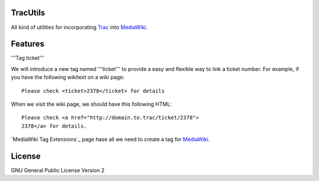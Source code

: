 TracUtils
=========

All kind of utilities for incorporating Trac_ into MediaWiki_.

Features
========

'''Tag ticket'''

We will introduce a new tag named '''ticket''' to 
provide a easy and flexible way to link a ticket number.
For example, if you have the following wikitext 
on a wiki page::

  Please check <ticket>2378</ticket> for details

When we visit the wiki page, we should have this following
HTML::

  Please check <a href="http://domain.to.trac/ticket/2378">
  2378</a> for details.

`MediaWiki Tag Extensions`_ page hase all we need to create a
tag for MediaWiki_.

License
=======

GNU General Public License Version 2  

.. _Trac: http://trac.edgewall.org/
.. _MediaWiki: http://www.mediawiki.org/
.. _MediaWiki Tag Extansions: http://www.mediawiki.org/wiki/Manual:Tag_extensions
